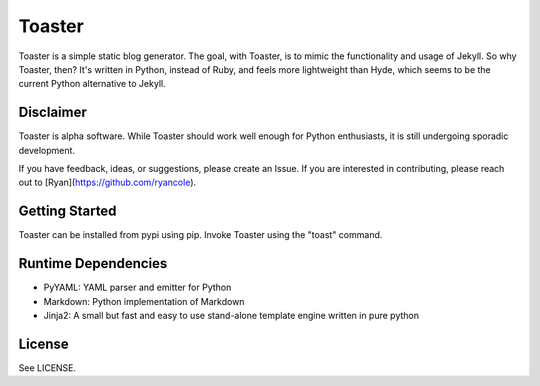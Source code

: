 =======
Toaster
=======

Toaster is a simple static blog generator. The goal, with Toaster, is to mimic the functionality and usage of Jekyll. So why Toaster, then? It's written in Python, instead of Ruby, and feels more lightweight than Hyde, which seems to be the current Python alternative to Jekyll.

Disclaimer
==========

Toaster is alpha software. While Toaster should work well enough for Python enthusiasts, it is still undergoing sporadic development.

If you have feedback, ideas, or suggestions, please create an Issue. If you are interested in contributing, please reach out to [Ryan](https://github.com/ryancole).

Getting Started
===============

Toaster can be installed from pypi using pip. Invoke Toaster using the "toast" command.

Runtime Dependencies
====================

* PyYAML: YAML parser and emitter for Python
* Markdown: Python implementation of Markdown
* Jinja2: A small but fast and easy to use stand-alone template engine written in pure python

License
=======

See LICENSE.